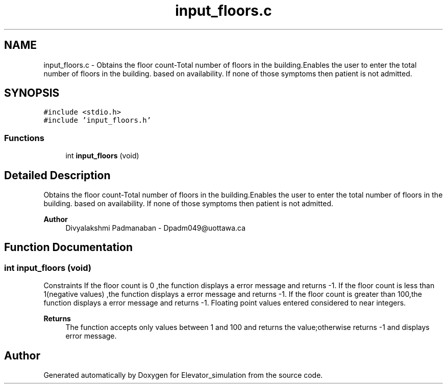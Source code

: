.TH "input_floors.c" 3 "Wed Apr 22 2020" "Elevator_simulation" \" -*- nroff -*-
.ad l
.nh
.SH NAME
input_floors.c \- Obtains the floor count-Total number of floors in the building\&.Enables the user to enter the total number of floors in the building\&. based on availability\&. If none of those symptoms then patient is not admitted\&.  

.SH SYNOPSIS
.br
.PP
\fC#include <stdio\&.h>\fP
.br
\fC#include 'input_floors\&.h'\fP
.br

.SS "Functions"

.in +1c
.ti -1c
.RI "int \fBinput_floors\fP (void)"
.br
.in -1c
.SH "Detailed Description"
.PP 
Obtains the floor count-Total number of floors in the building\&.Enables the user to enter the total number of floors in the building\&. based on availability\&. If none of those symptoms then patient is not admitted\&. 


.PP
\fBAuthor\fP
.RS 4
Divyalakshmi Padmanaban - Dpadm049@uottawa.ca 
.RE
.PP

.SH "Function Documentation"
.PP 
.SS "int input_floors (void)"
Constraints If the floor count is 0 ,the function displays a error message and returns -1\&. If the floor count is less than 1(negative values) ,the function displays a error message and returns -1\&. If the floor count is greater than 100,the function displays a error message and returns -1\&. Floating point values entered considered to near integers\&. 
.PP
\fBReturns\fP
.RS 4
The function accepts only values between 1 and 100 and returns the value;otherwise returns -1 and displays error message\&. 
.RE
.PP

.SH "Author"
.PP 
Generated automatically by Doxygen for Elevator_simulation from the source code\&.
